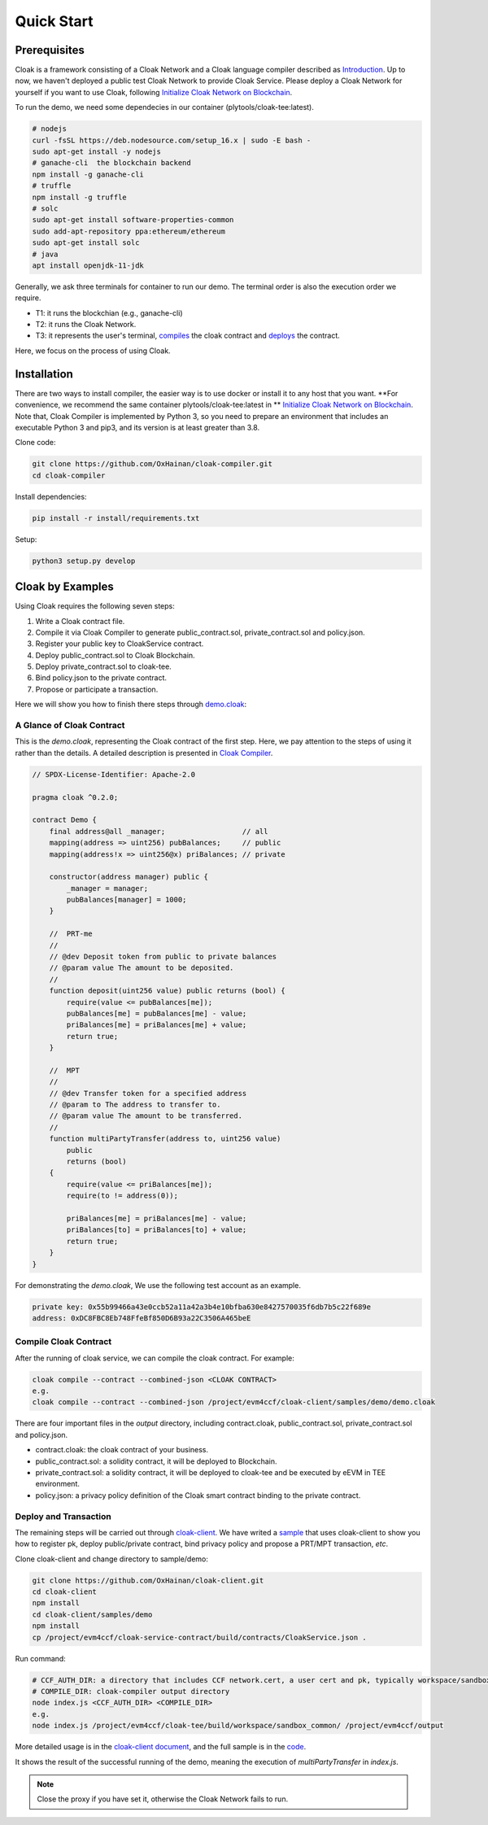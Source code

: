 =================================
Quick Start
=================================

---------------
Prerequisites
---------------
Cloak is a framework consisting of a Cloak Network and a Cloak language compiler described as
`Introduction <https://cloak-docs.readthedocs.io/en/latest/started/introduction.html>`__.
Up to now, we haven't  deployed a public test Cloak Network to provide Cloak Service.
Please deploy a Cloak Network for yourself if you want to use Cloak,
following `Initialize Cloak Network on Blockchain <https://cloak-docs.readthedocs.io/en/latest/tee-blockchain-architecture/initialize-cloak-network-on-blockchain.html>`__.

To run the demo, we need some dependecies in our container (plytools/cloak-tee:latest).

.. code:: 

   # nodejs 
   curl -fsSL https://deb.nodesource.com/setup_16.x | sudo -E bash -
   sudo apt-get install -y nodejs
   # ganache-cli  the blockchain backend
   npm install -g ganache-cli
   # truffle
   npm install -g truffle
   # solc
   sudo apt-get install software-properties-common
   sudo add-apt-repository ppa:ethereum/ethereum
   sudo apt-get install solc
   # java
   apt install openjdk-11-jdk

Generally, we ask three terminals for container to run our demo. The terminal order is also the execution order we require.

* T1: it runs the blockchian (e.g., ganache-cli)
* T2: it runs the Cloak Network.
* T3: it represents the user's terminal, `compiles <https://cloak-docs.readthedocs.io/en/latest/started/quick-start.html#compile-cloak-contract>`__ the cloak contract and `deploys <https://cloak-docs.readthedocs.io/en/latest/started/quick-start.html#deploy-and-transaction>`__ the contract.

Here, we focus on the process of using Cloak.

---------------
Installation
---------------
There are two ways to install compiler, the easier way is to use docker or install it to any host that you want. **For convenience, we recommend the same container plytools/cloak-tee:latest in ** `Initialize Cloak Network on Blockchain <https://cloak-docs.readthedocs.io/en/latest/tee-blockchain-architecture/initialize-cloak-network-on-blockchain.html>`__. Note that, Cloak Compiler is implemented by Python 3, so you need to prepare an environment that includes an executable
Python 3 and pip3, and its version is at least greater than 3.8.

Clone code:

.. code:: 

   git clone https://github.com/OxHainan/cloak-compiler.git
   cd cloak-compiler

Install dependencies:

.. code:: 

   pip install -r install/requirements.txt

Setup:

.. code:: 

   python3 setup.py develop


--------------------
Cloak by Examples
--------------------
Using Cloak requires the following seven steps:

1. Write a Cloak contract file.
2. Compile it via Cloak Compiler to generate public_contract.sol, private_contract.sol and policy.json.
3. Register your public key to CloakService contract.
4. Deploy public_contract.sol to Cloak Blockchain.
5. Deploy private_contract.sol to cloak-tee.
6. Bind policy.json to the private contract.
7. Propose or participate a transaction.

Here we will show you how to finish there steps through `demo.cloak <https://github.com/OxHainan/cloak-client/blob/main/samples/demo/demo.cloak>`__:

A Glance of Cloak Contract
***************************

This is the *demo.cloak*, representing the Cloak contract of the first step.
Here, we pay attention to the steps of using it rather than the details. 
A detailed description is presented in `Cloak Compiler <https://cloak-docs.readthedocs.io/en/latest/develop-cloak-smart-contract/compiler.html>`__.

.. code-block::

    // SPDX-License-Identifier: Apache-2.0

    pragma cloak ^0.2.0;

    contract Demo {
        final address@all _manager;                  // all
        mapping(address => uint256) pubBalances;     // public
        mapping(address!x => uint256@x) priBalances; // private

        constructor(address manager) public {
            _manager = manager;
            pubBalances[manager] = 1000;
        }

        //  PRT-me
        //
        // @dev Deposit token from public to private balances
        // @param value The amount to be deposited.
        //
        function deposit(uint256 value) public returns (bool) {
            require(value <= pubBalances[me]);
            pubBalances[me] = pubBalances[me] - value;
            priBalances[me] = priBalances[me] + value;
            return true;
        }

        //  MPT
        //
        // @dev Transfer token for a specified address
        // @param to The address to transfer to.
        // @param value The amount to be transferred.
        //
        function multiPartyTransfer(address to, uint256 value)
            public
            returns (bool)
        {
            require(value <= priBalances[me]);
            require(to != address(0));

            priBalances[me] = priBalances[me] - value;
            priBalances[to] = priBalances[to] + value;
            return true;
        }
    }

For demonstrating the *demo.cloak*, We use the following test account as an example.

.. code::

   private key: 0x55b99466a43e0ccb52a11a42a3b4e10bfba630e8427570035f6db7b5c22f689e
   address: 0xDC8FBC8Eb748FfeBf850D6B93a22C3506A465beE

Compile Cloak Contract
**********************

After the running of cloak service, we can compile the cloak contract. For example:

.. code:: 

    cloak compile --contract --combined-json <CLOAK CONTRACT>
    e.g.
    cloak compile --contract --combined-json /project/evm4ccf/cloak-client/samples/demo/demo.cloak

There are four important files in the *output* directory, including contract.cloak, public_contract.sol, private_contract.sol and policy.json.

* contract.cloak: the cloak contract of your business.
* public_contract.sol: a solidity contract, it will be deployed to Blockchain.
* private_contract.sol: a solidity contract, it will be deployed to cloak-tee and be executed by eEVM in TEE environment.
* policy.json: a privacy policy definition of the Cloak smart contract binding to the private contract.

Deploy and Transaction
**********************

The remaining steps will be carried out through `cloak-client <https://cloak-docs.readthedocs.io/en/latest/deploy-cloak-smart-contract/deploy.html#cloak-client>`_.
We have writed a `sample <https://github.com/OxHainan/cloak-client/tree/main/samples/demo>`__ that uses cloak-client to show you how to register pk, deploy public/private contract, bind privacy policy and propose a PRT/MPT transaction, *etc*.

Clone cloak-client and change directory to sample/demo:

.. code::

   git clone https://github.com/OxHainan/cloak-client.git
   cd cloak-client
   npm install
   cd cloak-client/samples/demo
   npm install
   cp /project/evm4ccf/cloak-service-contract/build/contracts/CloakService.json .


Run command:

.. code::

   # CCF_AUTH_DIR: a directory that includes CCF network.cert, a user cert and pk, typically workspace/sandbox_common/ under cloak-tee build directory if you use sandbox.sh setup cloak-tee.
   # COMPILE_DIR: cloak-compiler output directory
   node index.js <CCF_AUTH_DIR> <COMPILE_DIR> 
   e.g.
   node index.js /project/evm4ccf/cloak-tee/build/workspace/sandbox_common/ /project/evm4ccf/output


More detailed usage is in the `cloak-client document <https://cloak-docs.readthedocs.io/en/latest/deploy-cloak-smart-contract/deploy.html#cloak-client>`__, and
the full sample is in the `code <https://github.com/OxHainan/cloak-client/tree/main/samples/demo>`__.

.. image:: ../imgs/demo-result.png
    :width: 1000px
    :alt: Demo Result
    :align: center

It shows the result of the successful running of the demo, meaning the execution of *multiPartyTransfer* in *index.js*.

.. Note::

  Close the proxy if you have set it, otherwise the Cloak Network fails to run.
